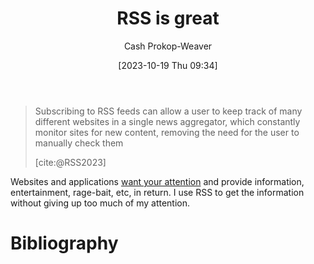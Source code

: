 :PROPERTIES:
:ID:       cfc5c953-4cb7-43d7-9ed6-23336d6c4587
:LAST_MODIFIED: [2023-10-26 Thu 08:50]
:END:
#+title: RSS is great
#+hugo_custom_front_matter: :slug "cfc5c953-4cb7-43d7-9ed6-23336d6c4587"
#+author: Cash Prokop-Weaver
#+date: [2023-10-19 Thu 09:34]
#+filetags: :concept:

#+begin_quote
Subscribing to RSS feeds can allow a user to keep track of many different websites in a single news aggregator, which constantly monitor sites for new content, removing the need for the user to manually check them

[cite:@RSS2023]
#+end_quote

Websites and applications [[id:cd48945d-3cb1-46b1-a4ad-15fe89655d11][want your attention]] and provide information, entertainment, rage-bait, etc, in return. I use RSS to get the information without giving up too much of my attention.

* Flashcards :noexport:
* Bibliography
#+print_bibliography:
